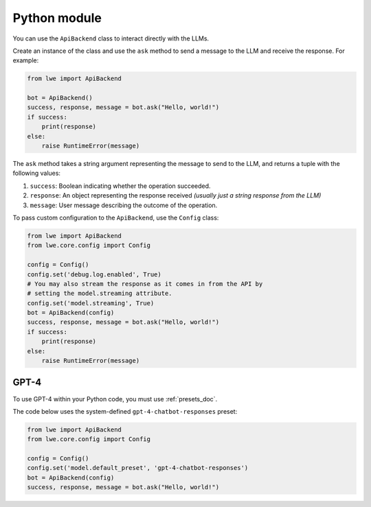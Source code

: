.. _python_module_doc:

===============================================
Python module
===============================================

You can  use the ``ApiBackend`` class to interact directly with the LLMs.

Create an instance of the class and use the ``ask`` method to send a message to the LLM and receive the response. For example:

.. code-block:: python

   from lwe import ApiBackend

   bot = ApiBackend()
   success, response, message = bot.ask("Hello, world!")
   if success:
       print(response)
   else:
       raise RuntimeError(message)

The ``ask`` method takes a string argument representing the message to send to the LLM, and returns a tuple with the following values:

#. ``success``: Boolean indicating whether the operation succeeded.
#. ``response``: An object representing the response received *(usually just a string response from the LLM)*
#. ``message``: User message describing the outcome of the operation.

To pass custom configuration to the ``ApiBackend``, use the ``Config`` class:

.. code-block:: python

   from lwe import ApiBackend
   from lwe.core.config import Config

   config = Config()
   config.set('debug.log.enabled', True)
   # You may also stream the response as it comes in from the API by
   # setting the model.streaming attribute.
   config.set('model.streaming', True)
   bot = ApiBackend(config)
   success, response, message = bot.ask("Hello, world!")
   if success:
       print(response)
   else:
       raise RuntimeError(message)


-----------------------------------------------
GPT-4
-----------------------------------------------

To use GPT-4 within your Python code, you must use :ref:`presets_doc`.

The code below uses the system-defined ``gpt-4-chatbot-responses`` preset:

.. code-block:: python

   from lwe import ApiBackend
   from lwe.core.config import Config

   config = Config()
   config.set('model.default_preset', 'gpt-4-chatbot-responses')
   bot = ApiBackend(config)
   success, response, message = bot.ask("Hello, world!")
